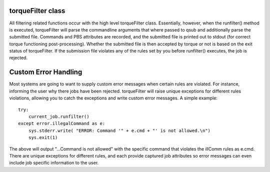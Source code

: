
torqueFilter class
==================

All filtering related functions occur with the high level torqueFilter class.
Essentially, however, when the runfilter() method is executed, torqueFilter
will parse the commandline arguments that where passed to qsub and additionally
parse the submitted file.  Commands and PBS attributes are recorded, and the
submitted file is printed out to stdout (for correct torque functioning
post-processing).  Whether the submitted file is then accepted by torque or not
is based on the exit status of torqueFilter.  If the submission file violates
any of the rules set by you before runfilter() executes, the job is rejected.


Custom Error Handling
=====================

Most systems are going to want to supply custom error messages when certain
rules are violated.  For instance, informing the user why there jobs have been
rejected.  torqueFilter will raise unique exceptions for different rules
violations, allowing you to catch the exceptions and write custom error
messages.  A simple example::

    try:
        current_job.runfilter()
    except error.illegalCommand as e:
        sys.stderr.write( "ERROR: Command '" + e.cmd + "' is not allowed.\n")
        sys.exit(1)

The above will output "...Command is not allowed" with the specific command
that violates the illComm rules as e.cmd.  There are unique exceptions for
different rules, and each provide captured job attributes so error messages can
even include job specific information to the user.
